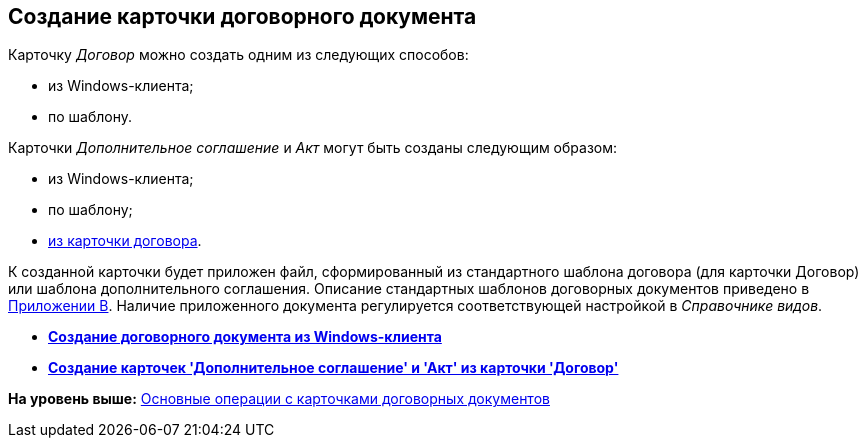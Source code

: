 [[ariaid-title1]]
== Создание карточки договорного документа

Карточку [.dfn .term]_Договор_ можно создать одним из следующих способов:

* из Windows-клиента;
* по шаблону.

Карточки [.dfn .term]_Дополнительное соглашение_ и [.dfn .term]_Акт_ могут быть созданы следующим образом:

* из Windows-клиента;
* по шаблону;
* xref:task_Creat_ActSAgr_of_CardsContract.adoc[из карточки договора].

К созданной карточки будет приложен файл, сформированный из стандартного шаблона договора (для карточки Договор) или шаблона дополнительного соглашения. Описание стандартных шаблонов договорных документов приведено в xref:Templates.adoc[Приложении B]. Наличие приложенного документа регулируется соответствующей настройкой в [.dfn .term]_Справочнике видов_.

* *xref:../topics/task_Creat_Doc_of_Navigator.adoc[Создание договорного документа из Windows-клиента]* +
* *xref:../topics/task_Creat_ActSAgr_of_CardsContract.adoc[Создание карточек 'Дополнительное соглашение' и 'Акт' из карточки 'Договор']* +

*На уровень выше:* xref:../topics/ContractOperations.adoc[Основные операции с карточками договорных документов]
